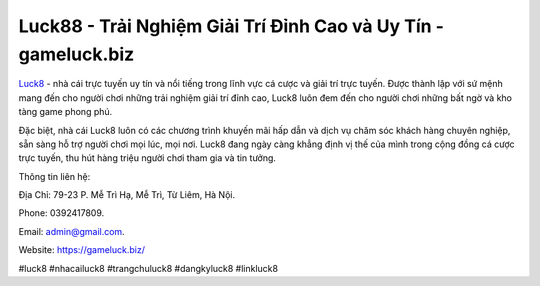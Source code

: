 Luck88 - Trải Nghiệm Giải Trí Đỉnh Cao và Uy Tín - gameluck.biz
===================================

`Luck8 <https://gameluck.biz/>`_ - nhà cái trực tuyến uy tín và nổi tiếng trong lĩnh vực cá cược và giải trí trực tuyến. Được thành lập với sứ mệnh mang đến cho người chơi những trải nghiệm giải trí đỉnh cao, Luck8 luôn đem đến cho người chơi những bất ngờ và kho tàng game phong phú. 

Đặc biệt, nhà cái Luck8 luôn có các chương trình khuyến mãi hấp dẫn và dịch vụ chăm sóc khách hàng chuyên nghiệp, sẵn sàng hỗ trợ người chơi mọi lúc, mọi nơi. Luck8 đang ngày càng khẳng định vị thế của mình trong cộng đồng cá cược trực tuyến, thu hút hàng triệu người chơi tham gia và tin tưởng.

Thông tin liên hệ: 

Địa Chỉ: 79-23 P. Mễ Trì Hạ, Mễ Trì, Từ Liêm, Hà Nội. 

Phone: 0392417809. 

Email: admin@gmail.com. 

Website: https://gameluck.biz/

#luck8 #nhacailuck8 #trangchuluck8 #dangkyluck8 #linkluck8
